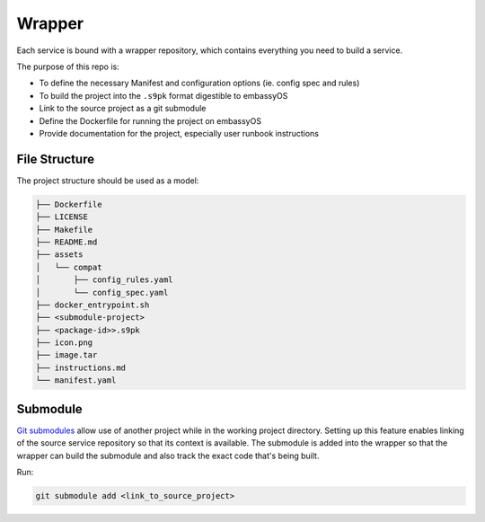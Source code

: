 .. _service_wrapper:

=======
Wrapper
=======

Each service is bound with a wrapper repository, which contains everything you need to build a service.

The purpose of this repo is:

- To define the necessary Manifest and configuration options (ie. config spec and rules)
- To build the project into the ``.s9pk`` format digestible to embassyOS
- Link to the source project as a git submodule
- Define the Dockerfile for running the project on embassyOS
- Provide documentation for the project, especially user runbook instructions

File Structure
--------------

The project structure should be used as a model:

.. code-block:: bash

        ├── Dockerfile
        ├── LICENSE
        ├── Makefile
        ├── README.md
        ├── assets
        │   └── compat
        │       ├── config_rules.yaml
        │       └── config_spec.yaml
        ├── docker_entrypoint.sh
        ├── <submodule-project>
        ├── <package-id>>.s9pk
        ├── icon.png
        ├── image.tar
        ├── instructions.md
        └── manifest.yaml


Submodule
---------

`Git submodules <https://www.git-scm.com/book/en/v2/Git-Tools-Submodules>`__ allow use of another project while in the working project directory. Setting up this feature enables linking of the source service repository so that its context is available.  The submodule is added into the wrapper so that the wrapper can build the submodule and also track the exact code that's being built.

Run:

.. code:: bash
    
    git submodule add <link_to_source_project>
